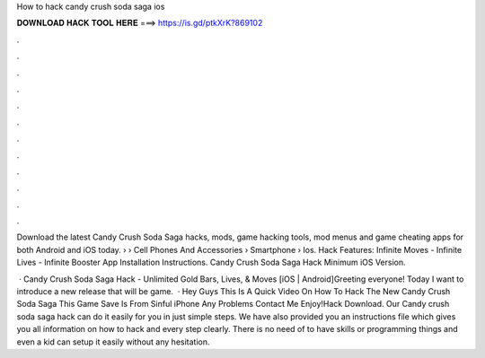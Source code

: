 How to hack candy crush soda saga ios



𝐃𝐎𝐖𝐍𝐋𝐎𝐀𝐃 𝐇𝐀𝐂𝐊 𝐓𝐎𝐎𝐋 𝐇𝐄𝐑𝐄 ===> https://is.gd/ptkXrK?869102



.



.



.



.



.



.



.



.



.



.



.



.

Download the latest Candy Crush Soda Saga hacks, mods, game hacking tools, mod menus and game cheating apps for both Android and iOS today.  › › Cell Phones And Accessories › Smartphone › Ios. Hack Features: Infinite Moves - Infinite Lives - Infinite Booster App Installation Instructions. Candy Crush Soda Saga Hack Minimum iOS Version.

 · Candy Crush Soda Saga Hack - Unlimited Gold Bars, Lives, & Moves [iOS | Android]Greeting everyone! Today I want to introduce a new release that will be game.  · Hey Guys This Is A Quick Video On How To Hack The New Candy Crush Soda Saga This Game Save Is From Sinful iPhone Any Problems Contact Me Enjoy!Hack Download. Our Candy crush soda saga hack can do it easily for you in just simple steps. We have also provided you an instructions file which gives you all information on how to hack and every step clearly. There is no need of to have skills or programming things and even a kid can setup it easily without any hesitation.
